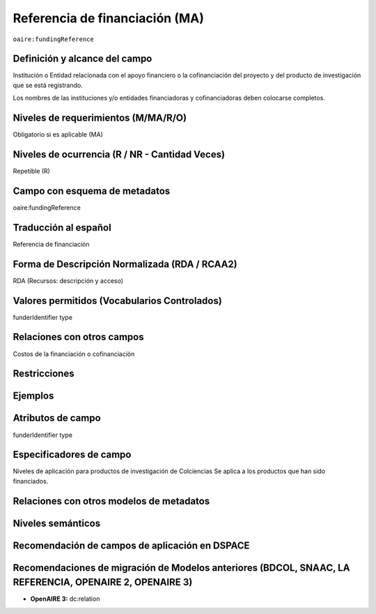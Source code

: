 .. _aire:fundingReference:

Referencia de financiación (MA)
===============================

``oaire:fundingReference``

Definición y alcance del campo
------------------------------
Institución o Entidad relacionada con el apoyo financiero o la cofinanciación del proyecto y del producto de investigación que se está registrando.  

Los nombres de las instituciones y/o entidades financiadoras y cofinanciadoras deben colocarse completos.

Niveles de requerimientos (M/MA/R/O)
------------------------------------
Obligatorio si es aplicable (MA)

Niveles de ocurrencia (R / NR -  Cantidad Veces)
------------------------------------------------
Repetible (R)

Campo con esquema de metadatos
------------------------------
oaire:fundingReference

Traducción al español
----------------------
Referencia de financiación

Forma de Descripción Normalizada (RDA / RCAA2)
----------------------------------------------
RDA (Recursos: descripción y acceso)

Valores permitidos (Vocabularios Controlados)
---------------------------------------------
funderIdentifier type

Relaciones con otros campos
---------------------------
Costos de la financiación o cofinanciación 

Restricciones
-------------

Ejemplos
--------

.. code-block:: xml
   :linenos:

   <oaire:fundingReferences>
    <oaire:fundingReference>
     <oaire:funderName>European Commission</datacite:funderName>
     <oaire:funderIdentifier funderIdentifierType="Crossref Funder ID">http://doi.org/10.13039/100010661</oaire:funderIdentifier>
     <oaire:fundingStream>Horizon 2020 Framework Programme</oaire:fundingStream>
     <oaire:awardNumber awardURI="http://cordis.europa.eu/project/rcn/194062_en.html">643410</oaire:awardNumber>
     <oaire:awardTitle>Open Access Infrastructure for Research in Europe 2020</oaire:awardTitle>
    </oaire:fundingReference>
   </oaire:fundingReferences>

.. _Crossref Funder Registry: http://fundref.org/services/funder-registry

..

Atributos de campo 
------------------
funderIdentifier type

Especificadores de campo
------------------------
Niveles de aplicación para productos de investigación de Colciencias
Se aplica a los productos que han sido financiados. 

Relaciones con otros modelos de metadatos
-----------------------------------------

Niveles semánticos
------------------

Recomendación de campos de aplicación en DSPACE
-----------------------------------------------

Recomendaciones de migración de Modelos anteriores (BDCOL, SNAAC, LA REFERENCIA, OPENAIRE 2, OPENAIRE 3)
--------------------------------------------------------------------------------------------------------

- **OpenAIRE 3:** dc:relation